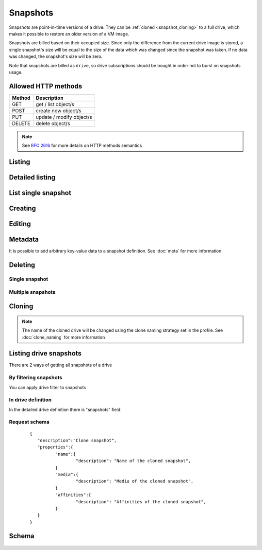 Snapshots
===========

Snapshots are point-in-time versions of a drive. They can be :ref:`cloned <snapshot_cloning>` to a full drive, which
makes it possible to restore an older version of a VM image.

Snapshots are billed based on their occupied size. Since only the difference from the current drive image is stored, a
single snapshot's size will be equal to the size of the data which was changed since the snapshot was taken. If no data
was changed, the snapshot's size will be zero.

Note that snapshots are billed as ``drive``, so drive subscriptions should be bought in order not to burst on snapshots
usage.

Allowed HTTP methods
--------------------

+--------+--------------------------+
| Method | Description              |
+========+==========================+
| GET    | get / list object/s      |
+--------+--------------------------+
| POST   | create new object/s      |
+--------+--------------------------+
| PUT    | update / modify object/s |
+--------+--------------------------+
| DELETE | delete object/s          |
+--------+--------------------------+

.. note::

    See :rfc:`2616#section-9` for more details on HTTP methods semantics


Listing
-------

.. http:get:: /snapshots/

    Gets the list of snapshot to which the authenticated user has access.

    :param fields: A set of field names specifying the returned fields
    :statuscode 200: no error

    **Example request - default list**:

    .. literalinclude:: dumps/request_snapshot_list
        :language: javascript

    **Example response - default list**:

    .. literalinclude:: dumps/response_snapshot_list
        :language: javascript

Detailed listing
----------------

.. http:get:: /snapshots/detail/

    Gets the detailed list of snapshots with additional information to which the authenticated user has access.
   
    :statuscode 200: no error


    **Example request**:

    .. literalinclude:: dumps/request_snapshot_list_detail
        :language: javascript


    **Example response**:

    .. literalinclude:: dumps/response_snapshot_list_detail
        :language: javascript

List single snapshot
--------------------

.. http:get:: /snapshots/{uuid}/

    Gets detailed information for snapshot identified by `snapshot_uuid`.

    :statuscode 200: no error


    **Example request**:

    .. literalinclude:: dumps/request_snapshot_get
        :language: javascript


    **Example response**:

    .. literalinclude:: dumps/response_snapshot_get
        :language: javascript

Creating
--------

.. http:post:: /snapshots/

    Creates a new snapshot or multiple snapshots.

    :statuscode 201: object created

    **Example request**:

    Create a snapshot

    .. includejson:: dumps/request_snapshot_create
        :accessor: objects.0

    **Example response**

    .. literalinclude:: dumps/response_snapshot_create
        :language: javascript

Editing
-------

.. http:put:: /snapshots/{uuid}/

    Edits a snapshot.

    :statuscode 200: no errors

    **Example request**:

    .. literalinclude:: dumps/request_snapshot_edit
        :language: javascript

    **Example response**:

    .. literalinclude:: dumps/response_snapshot_edit
        :language: javascript

Metadata
--------

It is possible to add arbitrary key-value data to a snapshot definition. See :doc:`meta` for more information.

Deleting
--------

Single snapshot
~~~~~~~~~~~~~~~

.. http:delete:: /snapshots/{uuid}/

    Deletes a single snapshot.

    :statuscode 204: No content, object deletion started.

    **Example request**:

    .. literalinclude:: dumps/request_snapshot_delete
        :language: javascript


    **Example response**:
   
    .. literalinclude:: dumps/response_snapshot_delete
        :language: javascript

Multiple snapshots
~~~~~~~~~~~~~~~~~~

.. http:delete:: /snapshots/

   Deletes multiple mounted or unmounted snapshots specified by their UUID's.

      :statuscode 204: No content, object deletion started.

   **Example request**:

   Request body

   .. parsed-literal::

      {"objects":
        [
          {
           "uuid":"b137e217-42b6-4ecf-8575-d72efc2d3dbd",
          },
          {
           "uuid":"e035a488-8587-4a15-ab25-9b7343236bc9",
          },
          {
           "uuid":"feded33c-106f-49fa-a1c4-be5c718ad1b5",
          }
        ]
      }


   **Example response**:
   
   .. sourcecode:: http
   
      HTTP/1.0 204 NO CONTENT
   
.. _snapshot_cloning:

Cloning
-------

.. http:post:: /snapshots/{uuid}/action/?do=clone

    Clones a snapshot to a drive. Request body is optional and any or all of the key/value
    pairs can be omitted.

    :statuscode 202: Action accepted, execution is proceeding.

    **Example request**:

    .. literalinclude:: dumps/request_snapshot_clone
        :language: javascript

    **Example response**:
    The response is actually a drive definition

    .. literalinclude:: dumps/response_snapshot_clone
        :language: javascript

.. note::

    The name of the cloned drive will be changed using the clone naming strategy set in the profile.
    See :doc:`clone_naming` for more information 

Listing drive snapshots
-----------------------

There are 2 ways of getting all snapshots of a drive

By filtering snapshots
~~~~~~~~~~~~~~~~~~~~~~

You can apply drive filter to snapshots

.. http:get:: /snapshots/{uuid}/?drive={drive_uuid}

    .. includejson:: dumps/request_snapshot_list_for_drive

    .. includejson:: dumps/response_snapshot_list_for_drive

In drive definition
~~~~~~~~~~~~~~~~~~~

In the detailed drive definition there is "snapshots" field

.. http:get:: /drives/{drive_uuid}/

    .. includejson:: dumps/request_snapshots_in_drive_def

    .. includejson:: dumps/response_snapshots_in_drive_def
        :keys: snapshots

Request schema
~~~~~~~~~~~~~~

   .. parsed-literal::

      {
         "description":"Clone snapshot",
         "properties":{
         	"name":{
         		"description": "Name of the cloned snapshot",
         	}
         	"media":{
         		"description": "Media of the cloned snapshot",
         	}
         	"affinities":{
         		"description": "Affinities of the cloned snapshot",
         	}
         }
      }


Schema
------

   .. literalinclude:: dumps/response_snapshot_schema
        :language: javascript

